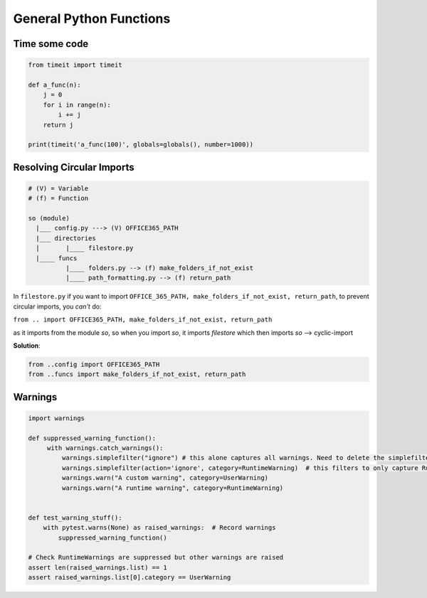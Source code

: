 General Python Functions
------------------------

Time some code
===============

.. code-block:: python    

    from timeit import timeit

    def a_func(n):
        j = 0
        for i in range(n):
            i += j
        return j

    print(timeit('a_func(100)', globals=globals(), number=1000))


Resolving Circular Imports
==========================

.. code-block::

    # (V) = Variable
    # (f) = Function

    so (module)
      |___ config.py ---> (V) OFFICE365_PATH
      |___ directories 
      |       |____ filestore.py  
      |____ funcs
              |____ folders.py --> (f) make_folders_if_not_exist
              |____ path_formatting.py --> (f) return_path


In ``filestore.py`` if you want to import ``OFFICE_365_PATH, make_folders_if_not_exist, return_path``, to prevent 
circular imports, you *can't* do:

``from .. import OFFICE365_PATH, make_folders_if_not_exist, return_path``

as it imports from the module `so`, so when you import `so`, it imports `filestore` which then imports `so` --> cyclic-import

**Solution**:

.. code-block:: python

    from ..config import OFFICE365_PATH 
    from ..funcs import make_folders_if_not_exist, return_path


Warnings
=================

.. code-block:: python
    
   import warnings
   
   def suppressed_warning_function():
        with warnings.catch_warnings():  
            warnings.simplefilter("ignore") # this alone captures all warnings. Need to delete the simplefilter below to ensure this behavior
            warnings.simplefilter(action='ignore', category=RuntimeWarning)  # this filters to only capture RuntimeWarning, other warnings are still raised
            warnings.warn("A custom warning", category=UserWarning)
            warnings.warn("A runtime warning", category=RuntimeWarning)
  
  
   def test_warning_stuff():
       with pytest.warns(None) as raised_warnings:  # Record warnings
           suppressed_warning_function()

   # Check RuntimeWarnings are suppressed but other warnings are raised
   assert len(raised_warnings.list) == 1
   assert raised_warnings.list[0].category == UserWarning
